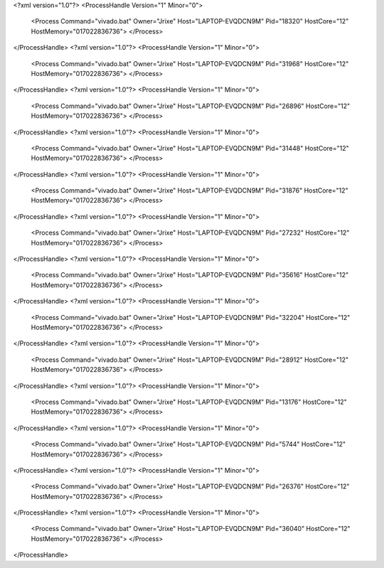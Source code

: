 <?xml version="1.0"?>
<ProcessHandle Version="1" Minor="0">
    <Process Command="vivado.bat" Owner="Jrixe" Host="LAPTOP-EVQDCN9M" Pid="18320" HostCore="12" HostMemory="017022836736">
    </Process>
</ProcessHandle>
<?xml version="1.0"?>
<ProcessHandle Version="1" Minor="0">
    <Process Command="vivado.bat" Owner="Jrixe" Host="LAPTOP-EVQDCN9M" Pid="31968" HostCore="12" HostMemory="017022836736">
    </Process>
</ProcessHandle>
<?xml version="1.0"?>
<ProcessHandle Version="1" Minor="0">
    <Process Command="vivado.bat" Owner="Jrixe" Host="LAPTOP-EVQDCN9M" Pid="26896" HostCore="12" HostMemory="017022836736">
    </Process>
</ProcessHandle>
<?xml version="1.0"?>
<ProcessHandle Version="1" Minor="0">
    <Process Command="vivado.bat" Owner="Jrixe" Host="LAPTOP-EVQDCN9M" Pid="31448" HostCore="12" HostMemory="017022836736">
    </Process>
</ProcessHandle>
<?xml version="1.0"?>
<ProcessHandle Version="1" Minor="0">
    <Process Command="vivado.bat" Owner="Jrixe" Host="LAPTOP-EVQDCN9M" Pid="31876" HostCore="12" HostMemory="017022836736">
    </Process>
</ProcessHandle>
<?xml version="1.0"?>
<ProcessHandle Version="1" Minor="0">
    <Process Command="vivado.bat" Owner="Jrixe" Host="LAPTOP-EVQDCN9M" Pid="27232" HostCore="12" HostMemory="017022836736">
    </Process>
</ProcessHandle>
<?xml version="1.0"?>
<ProcessHandle Version="1" Minor="0">
    <Process Command="vivado.bat" Owner="Jrixe" Host="LAPTOP-EVQDCN9M" Pid="35616" HostCore="12" HostMemory="017022836736">
    </Process>
</ProcessHandle>
<?xml version="1.0"?>
<ProcessHandle Version="1" Minor="0">
    <Process Command="vivado.bat" Owner="Jrixe" Host="LAPTOP-EVQDCN9M" Pid="32204" HostCore="12" HostMemory="017022836736">
    </Process>
</ProcessHandle>
<?xml version="1.0"?>
<ProcessHandle Version="1" Minor="0">
    <Process Command="vivado.bat" Owner="Jrixe" Host="LAPTOP-EVQDCN9M" Pid="28912" HostCore="12" HostMemory="017022836736">
    </Process>
</ProcessHandle>
<?xml version="1.0"?>
<ProcessHandle Version="1" Minor="0">
    <Process Command="vivado.bat" Owner="Jrixe" Host="LAPTOP-EVQDCN9M" Pid="13176" HostCore="12" HostMemory="017022836736">
    </Process>
</ProcessHandle>
<?xml version="1.0"?>
<ProcessHandle Version="1" Minor="0">
    <Process Command="vivado.bat" Owner="Jrixe" Host="LAPTOP-EVQDCN9M" Pid="5744" HostCore="12" HostMemory="017022836736">
    </Process>
</ProcessHandle>
<?xml version="1.0"?>
<ProcessHandle Version="1" Minor="0">
    <Process Command="vivado.bat" Owner="Jrixe" Host="LAPTOP-EVQDCN9M" Pid="26376" HostCore="12" HostMemory="017022836736">
    </Process>
</ProcessHandle>
<?xml version="1.0"?>
<ProcessHandle Version="1" Minor="0">
    <Process Command="vivado.bat" Owner="Jrixe" Host="LAPTOP-EVQDCN9M" Pid="36040" HostCore="12" HostMemory="017022836736">
    </Process>
</ProcessHandle>
